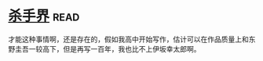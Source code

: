 * [[https://book.douban.com/subject/25927233/][杀手界]]:read:
才能这种事情啊，还是存在的，假如我高中开始写作，估计可以在作品质量上和东野圭吾一较高下，但是再写一百年，我也比不上伊坂幸太郎啊。
